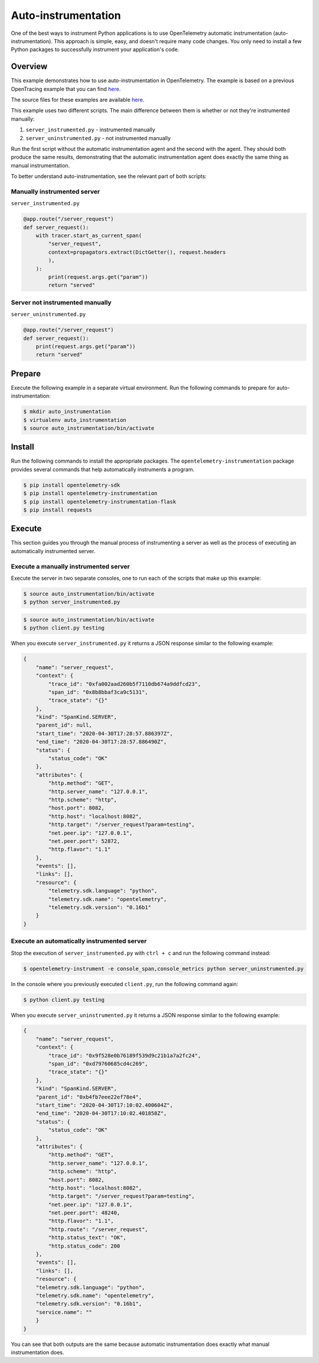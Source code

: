 Auto-instrumentation
====================

One of the best ways to instrument Python applications is to use OpenTelemetry automatic instrumentation (auto-instrumentation). This approach is simple, easy, and doesn't require many code changes. You only need to install a few Python packages to successfully instrument your application's code.

Overview
--------

This example demonstrates how to use auto-instrumentation in OpenTelemetry.
The example is based on a previous OpenTracing example that
you can find
`here <https://github.com/yurishkuro/opentracing-tutorial/tree/master/python>`__.

The source files for these examples are available `here <https://github.com/open-telemetry/opentelemetry-python/tree/master/docs/examples/auto-instrumentation>`__.

This example uses two different scripts. The main difference between them is
whether or not they're instrumented manually:

1. ``server_instrumented.py`` - instrumented manually
2. ``server_uninstrumented.py`` - not instrumented manually

Run the first script without the automatic instrumentation agent and
the second with the agent. They should both produce the same results, 
demonstrating that the automatic instrumentation agent does
exactly the same thing as manual instrumentation.

To better understand auto-instrumentation, see the relevant part of both scripts:

Manually instrumented server
~~~~~~~~~~~~~~~~~~~~~~~~~~~~

``server_instrumented.py``

.. code:: python

    @app.route("/server_request")
    def server_request():
        with tracer.start_as_current_span(
            "server_request",
            context=propagators.extract(DictGetter(), request.headers
            ),
        ):
            print(request.args.get("param"))
            return "served"

Server not instrumented manually
~~~~~~~~~~~~~~~~~~~~~~~~~~~~~~~~~~~

``server_uninstrumented.py``

.. code:: python

    @app.route("/server_request")
    def server_request():
        print(request.args.get("param"))
        return "served"

Prepare
-----------

Execute the following example in a separate virtual environment.
Run the following commands to prepare for auto-instrumentation:

.. code:: sh

    $ mkdir auto_instrumentation
    $ virtualenv auto_instrumentation
    $ source auto_instrumentation/bin/activate

Install
------------

Run the following commands to install the appropriate packages. The
``opentelemetry-instrumentation`` package provides several 
commands that help automatically instruments a program.

.. code:: sh

    $ pip install opentelemetry-sdk
    $ pip install opentelemetry-instrumentation
    $ pip install opentelemetry-instrumentation-flask
    $ pip install requests

Execute
---------

This section guides you through the manual process of instrumenting
a server as well as the process of executing an automatically 
instrumented server.

Execute a manually instrumented server
~~~~~~~~~~~~~~~~~~~~~~~~~~~~~~~~~~~~~~~~~~~~~

Execute the server in two separate consoles, one to run each of the 
scripts that make up this example:

.. code:: sh

    $ source auto_instrumentation/bin/activate
    $ python server_instrumented.py

.. code:: sh

    $ source auto_instrumentation/bin/activate
    $ python client.py testing

When you execute ``server_instrumented.py`` it returns a JSON response
similar to the following example:

.. code:: sh

    {
        "name": "server_request",
        "context": {
            "trace_id": "0xfa002aad260b5f7110db674a9ddfcd23",
            "span_id": "0x8b8bbaf3ca9c5131",
            "trace_state": "{}"
        },
        "kind": "SpanKind.SERVER",
        "parent_id": null,
        "start_time": "2020-04-30T17:28:57.886397Z",
        "end_time": "2020-04-30T17:28:57.886490Z",
        "status": {
            "status_code": "OK"
        },
        "attributes": {
            "http.method": "GET",
            "http.server_name": "127.0.0.1",
            "http.scheme": "http",
            "host.port": 8082,
            "http.host": "localhost:8082",
            "http.target": "/server_request?param=testing",
            "net.peer.ip": "127.0.0.1",
            "net.peer.port": 52872,
            "http.flavor": "1.1"
        },
        "events": [],
        "links": [],
        "resource": {
            "telemetry.sdk.language": "python",
            "telemetry.sdk.name": "opentelemetry",
            "telemetry.sdk.version": "0.16b1"
        }
    }

Execute an automatically instrumented server
~~~~~~~~~~~~~~~~~~~~~~~~~~~~~~~~~~~~~~~~~~~~~~~~~

Stop the execution of ``server_instrumented.py`` with ``ctrl + c``
and run the following command instead:

.. code:: sh

    $ opentelemetry-instrument -e console_span,console_metrics python server_uninstrumented.py

In the console where you previously executed ``client.py``, run the following
command again:

.. code:: sh

    $ python client.py testing

When you execute ``server_uninstrumented.py`` it returns a JSON response
similar to the following example:

.. code:: sh

    {
        "name": "server_request",
        "context": {
            "trace_id": "0x9f528e0b76189f539d9c21b1a7a2fc24",
            "span_id": "0xd79760685cd4c269",
            "trace_state": "{}"
        },
        "kind": "SpanKind.SERVER",
        "parent_id": "0xb4fb7eee22ef78e4",
        "start_time": "2020-04-30T17:10:02.400604Z",
        "end_time": "2020-04-30T17:10:02.401858Z",
        "status": {
            "status_code": "OK"
        },
        "attributes": {
            "http.method": "GET",
            "http.server_name": "127.0.0.1",
            "http.scheme": "http",
            "host.port": 8082,
            "http.host": "localhost:8082",
            "http.target": "/server_request?param=testing",
            "net.peer.ip": "127.0.0.1",
            "net.peer.port": 48240,
            "http.flavor": "1.1",
            "http.route": "/server_request",
            "http.status_text": "OK",
            "http.status_code": 200
        },
        "events": [],
        "links": [],
        "resource": {
        "telemetry.sdk.language": "python",
        "telemetry.sdk.name": "opentelemetry",
        "telemetry.sdk.version": "0.16b1",
        "service.name": ""
        }
    }

You can see that both outputs are the same because automatic instrumentation does
exactly what manual instrumentation does.
